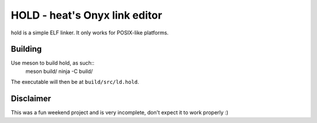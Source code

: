 ================
HOLD - heat's Onyx link editor
================

hold is a simple ELF linker. It only works for POSIX-like platforms.

Building
================

Use meson to build hold, as such::
  meson build/
  ninja -C build/

The executable will then be at ``build/src/ld.hold``.


Disclaimer
================

This was a fun weekend project and is very incomplete, don't expect it to work properly :)
